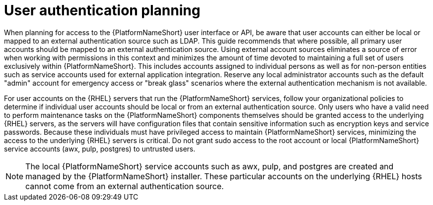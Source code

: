 // Module included in the following assemblies: 
// downstream/assemblies/assembly-hardening-aap.adoc

[id="con-user-authentication-planning_{context}"]

= User authentication planning

[role="_abstract"]

When planning for access to the {PlatformNameShort} user interface or API, be aware that user accounts can either be local or mapped to an external authentication source such as LDAP. 
This guide recommends that where possible, all primary user accounts should be mapped to an external authentication source. 
Using external account sources eliminates a source of error when working with permissions in this context and minimizes the amount of time devoted to maintaining a full set of users exclusively within {PlatformNameShort}. This includes accounts assigned to individual persons as well as for non-person entities such as service accounts used for external application integration. 
Reserve any local administrator accounts such as the default "admin" account for emergency access or "break glass" scenarios where the external authentication mechanism is not available.

For user accounts on the {RHEL} servers that run the {PlatformNameShort} services, follow your organizational policies to determine if individual user accounts should be local or from an external authentication source. 
Only users who have a valid need to perform maintenance tasks on the {PlatformNameShort} components themselves should be granted access to the underlying {RHEL} servers, as the servers will have configuration files that contain sensitive information such as encryption keys and service passwords. 
Because these individuals must have privileged access to maintain {PlatformNameShort} services, minimizing the access to the underlying {RHEL} servers is critical. Do not grant sudo access to the root account or local {PlatformNameShort} service accounts (awx, pulp, postgres) to untrusted users.

[NOTE]
====
The local {PlatformNameShort} service accounts such as awx, pulp, and postgres are created and managed by the {PlatformNameShort} installer. These particular accounts on the underlying {RHEL} hosts cannot come from an external authentication source.
====
